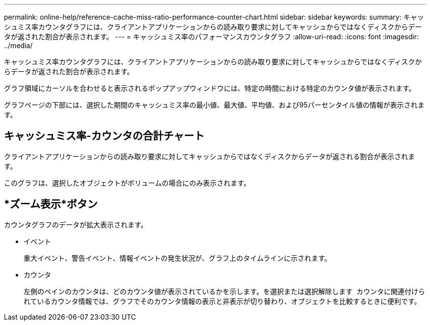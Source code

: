 ---
permalink: online-help/reference-cache-miss-ratio-performance-counter-chart.html 
sidebar: sidebar 
keywords:  
summary: キャッシュミス率カウンタグラフには、クライアントアプリケーションからの読み取り要求に対してキャッシュからではなくディスクからデータが返された割合が表示されます。 
---
= キャッシュミス率のパフォーマンスカウンタグラフ
:allow-uri-read: 
:icons: font
:imagesdir: ../media/


[role="lead"]
キャッシュミス率カウンタグラフには、クライアントアプリケーションからの読み取り要求に対してキャッシュからではなくディスクからデータが返された割合が表示されます。

グラフ領域にカーソルを合わせると表示されるポップアップウィンドウには、特定の時間における特定のカウンタ値が表示されます。

グラフページの下部には、選択した期間のキャッシュミス率の最小値、最大値、平均値、および95パーセンタイル値の情報が表示されます。



== キャッシュミス率-カウンタの合計チャート

クライアントアプリケーションからの読み取り要求に対してキャッシュからではなくディスクからデータが返される割合が表示されます。

このグラフは、選択したオブジェクトがボリュームの場合にのみ表示されます。



== *ズーム表示*ボタン

カウンタグラフのデータが拡大表示されます。

* イベント
+
重大イベント、警告イベント、情報イベントの発生状況が、グラフ上のタイムラインに示されます。

* カウンタ
+
左側のペインのカウンタは、どのカウンタ値が表示されているかを示します。を選択または選択解除します image:../media/eye-icon.gif[""] カウンタに関連付けられているカウンタ情報では、グラフでそのカウンタ情報の表示と非表示が切り替わり、オブジェクトを比較するときに便利です。


